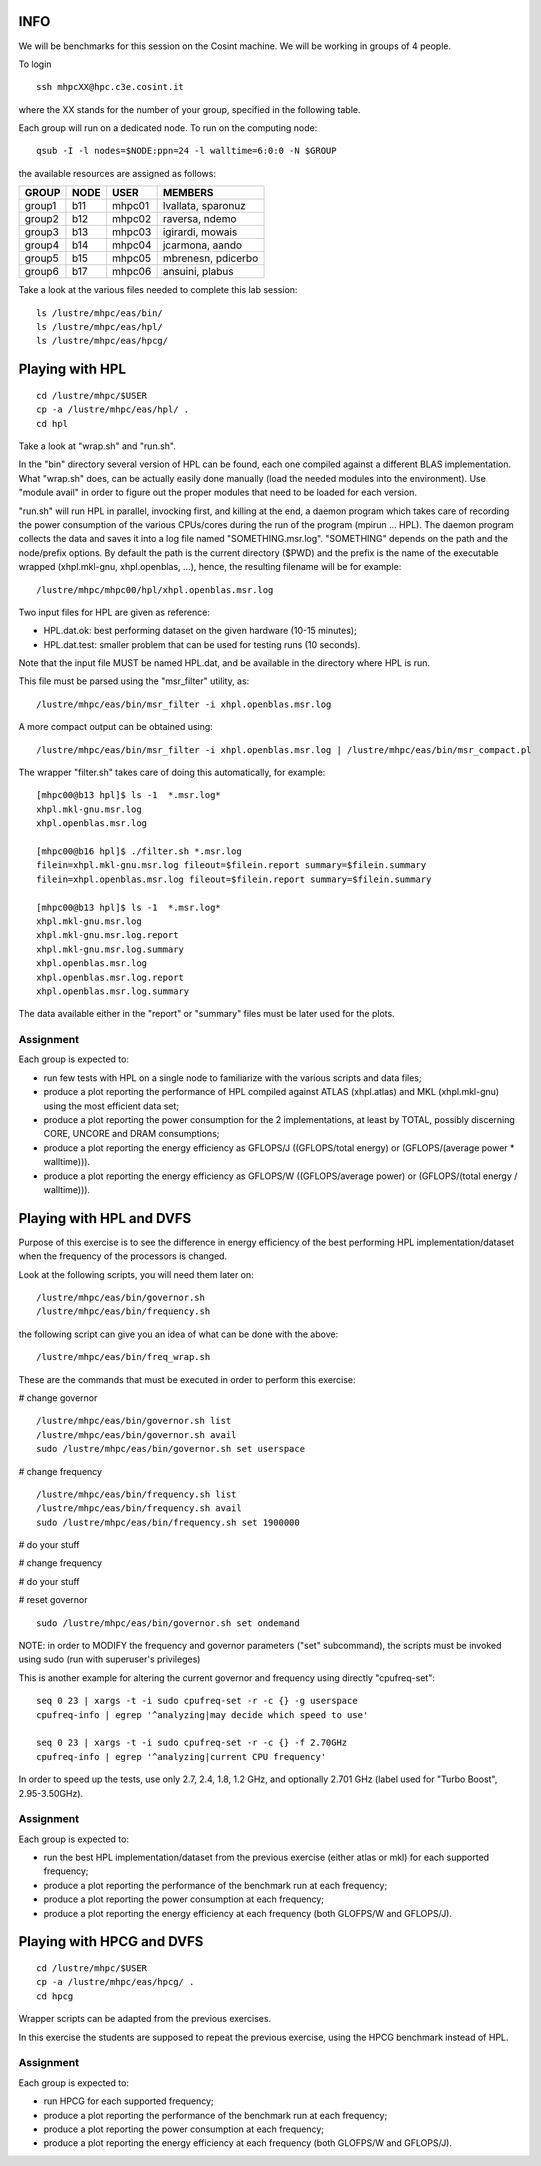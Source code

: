 INFO
========================================================================

We will be benchmarks for this session on the Cosint machine. 
We will be working in groups of 4 people.

To login 
::

  ssh mhpcXX@hpc.c3e.cosint.it

where the XX stands for the number of your group, specified in the following table.

Each group will run on a dedicated node. 
To run on the computing node:
::

  qsub -I -l nodes=$NODE:ppn=24 -l walltime=6:0:0 -N $GROUP

the available resources are assigned as follows:

+---------+----------+---------+----------------------+
|  GROUP  |  NODE    |	USER   |  MEMBERS             |
+=========+==========+=========+======================+
| group1  |  b11     |  mhpc01 | lvallata, sparonuz   |
+---------+----------+---------+----------------------+
| group2  |  b12     |	mhpc02 | raversa, ndemo       | 
+---------+----------+---------+----------------------+
| group3  |  b13     |	mhpc03 | igirardi, mowais     |
+---------+----------+---------+----------------------+
| group4  |  b14     |	mhpc04 | jcarmona, aando      |
+---------+----------+---------+----------------------+
| group5  |  b15     |	mhpc05 | mbrenesn, pdicerbo   |
+---------+----------+---------+----------------------+ 
| group6  |  b17     |	mhpc06 | ansuini, plabus      |
+---------+----------+---------+----------------------+



Take a look at the various files needed to complete this lab session:
::

  ls /lustre/mhpc/eas/bin/
  ls /lustre/mhpc/eas/hpl/
  ls /lustre/mhpc/eas/hpcg/

Playing with HPL
========================================================================
::

  cd /lustre/mhpc/$USER
  cp -a /lustre/mhpc/eas/hpl/ .
  cd hpl

Take a look at "wrap.sh" and "run.sh".

In the "bin" directory several version of HPL can be found, each one compiled against a different BLAS implementation.
What "wrap.sh" does, can be actually easily done manually (load the needed modules into the environment).
Use "module avail" in order to figure out the proper modules that need to be loaded for each version.

"run.sh" will run HPL in parallel, invocking first, and killing at the end, a daemon program which takes care of recording the power consumption of the various CPUs/cores during the run of the program (mpirun ... HPL).
The daemon program collects the data and saves it into a log file named "SOMETHING.msr.log". "SOMETHING" depends on the path and the node/prefix options.
By default the path is the current directory ($PWD) and the prefix is the name of the executable wrapped (xhpl.mkl-gnu, xhpl.openblas, ...), hence, the resulting filename will be for example:
::

  /lustre/mhpc/mhpc00/hpl/xhpl.openblas.msr.log

Two input files for HPL are given as reference:

- HPL.dat.ok: best performing dataset on the given hardware (10-15 minutes);
- HPL.dat.test: smaller problem that can be used for testing runs (10 seconds).

Note that the input file MUST be named HPL.dat, and be available in the directory where HPL is run.

This file must be parsed using the "msr_filter" utility, as:
::

  /lustre/mhpc/eas/bin/msr_filter -i xhpl.openblas.msr.log


A more compact output can be obtained using:
::
  
  /lustre/mhpc/eas/bin/msr_filter -i xhpl.openblas.msr.log | /lustre/mhpc/eas/bin/msr_compact.pl

The wrapper "filter.sh" takes care of doing this automatically, for example:
::

  [mhpc00@b13 hpl]$ ls -1  *.msr.log*
  xhpl.mkl-gnu.msr.log
  xhpl.openblas.msr.log

  [mhpc00@b16 hpl]$ ./filter.sh *.msr.log
  filein=xhpl.mkl-gnu.msr.log fileout=$filein.report summary=$filein.summary
  filein=xhpl.openblas.msr.log fileout=$filein.report summary=$filein.summary

  [mhpc00@b13 hpl]$ ls -1  *.msr.log*
  xhpl.mkl-gnu.msr.log
  xhpl.mkl-gnu.msr.log.report
  xhpl.mkl-gnu.msr.log.summary
  xhpl.openblas.msr.log
  xhpl.openblas.msr.log.report
  xhpl.openblas.msr.log.summary

The data available either in the "report" or "summary" files must be later used for the plots.

Assignment
-------------------------------
Each group is expected to:

- run few tests with HPL on a single node to familiarize with the various scripts and data files;
- produce a plot reporting the performance of HPL compiled against ATLAS (xhpl.atlas) and MKL (xhpl.mkl-gnu) using the most efficient data set;
- produce a plot reporting the power consumption for the 2 implementations, at least by TOTAL, possibly discerning CORE, UNCORE and DRAM consumptions;
- produce a plot reporting the energy efficiency as GFLOPS/J ((GFLOPS/total energy) or (GFLOPS/(average power * walltime))).
- produce a plot reporting the energy efficiency as GFLOPS/W ((GFLOPS/average power) or (GFLOPS/(total energy / walltime))).

Playing with HPL and DVFS
========================================================================

Purpose of this exercise is to see the difference in energy efficiency of the best performing HPL implementation/dataset when the frequency of the processors is changed.

Look at the following scripts, you will need them later on:
::

  /lustre/mhpc/eas/bin/governor.sh
  /lustre/mhpc/eas/bin/frequency.sh

the following script can give you an idea of what can be done with the above:
::

  /lustre/mhpc/eas/bin/freq_wrap.sh

These are the commands that must be executed in order to perform this exercise:

# change governor
::

  /lustre/mhpc/eas/bin/governor.sh list
  /lustre/mhpc/eas/bin/governor.sh avail
  sudo /lustre/mhpc/eas/bin/governor.sh set userspace

# change frequency
::

  /lustre/mhpc/eas/bin/frequency.sh list
  /lustre/mhpc/eas/bin/frequency.sh avail
  sudo /lustre/mhpc/eas/bin/frequency.sh set 1900000

# do your stuff

# change frequency

# do your stuff

# reset governor
::

  sudo /lustre/mhpc/eas/bin/governor.sh set ondemand


NOTE: in order to MODIFY the frequency and governor parameters ("set" subcommand), the scripts must be invoked using sudo (run with superuser's privileges)

This is another example for altering the current governor and frequency using directly "cpufreq-set":
::

  seq 0 23 | xargs -t -i sudo cpufreq-set -r -c {} -g userspace
  cpufreq-info | egrep '^analyzing|may decide which speed to use'

  seq 0 23 | xargs -t -i sudo cpufreq-set -r -c {} -f 2.70GHz
  cpufreq-info | egrep '^analyzing|current CPU frequency'

In order to speed up the tests, use only 2.7, 2.4, 1.8, 1.2 GHz, and optionally 2.701 GHz (label used for "Turbo Boost", 2.95-3.50GHz).

Assignment
-------------------------------
Each group is expected to:

- run the best HPL implementation/dataset from the previous exercise (either atlas or mkl) for each supported frequency;
- produce a plot reporting the performance of the benchmark run at each frequency;
- produce a plot reporting the power consumption at each frequency;
- produce a plot reporting the energy efficiency at each frequency (both GLOFPS/W and GFLOPS/J).


Playing with HPCG and DVFS
========================================================================
::

  cd /lustre/mhpc/$USER
  cp -a /lustre/mhpc/eas/hpcg/ .
  cd hpcg

Wrapper scripts can be adapted from the previous exercises.

In this exercise the students are supposed to repeat the previous exercise, using the HPCG benchmark instead of HPL.

Assignment
-------------------------------
Each group is expected to:

- run HPCG for each supported frequency;
- produce a plot reporting the performance of the benchmark run at each frequency;
- produce a plot reporting the power consumption at each frequency;
- produce a plot reporting the energy efficiency at each frequency (both GLOFPS/W and GFLOPS/J).

